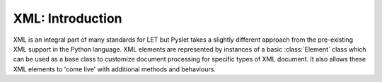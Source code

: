 XML: Introduction
=================

XML is an integral part of many standards for LET but Pyslet takes a
slightly different approach from the pre-existing XML support in the
Python language.  XML elements are represented by instances of a basic
:class:`Element` class which can be used as a base class to customize
document processing for specific types of XML document.  It also allows
these XML elements to 'come live' with additional methods and behaviours.
